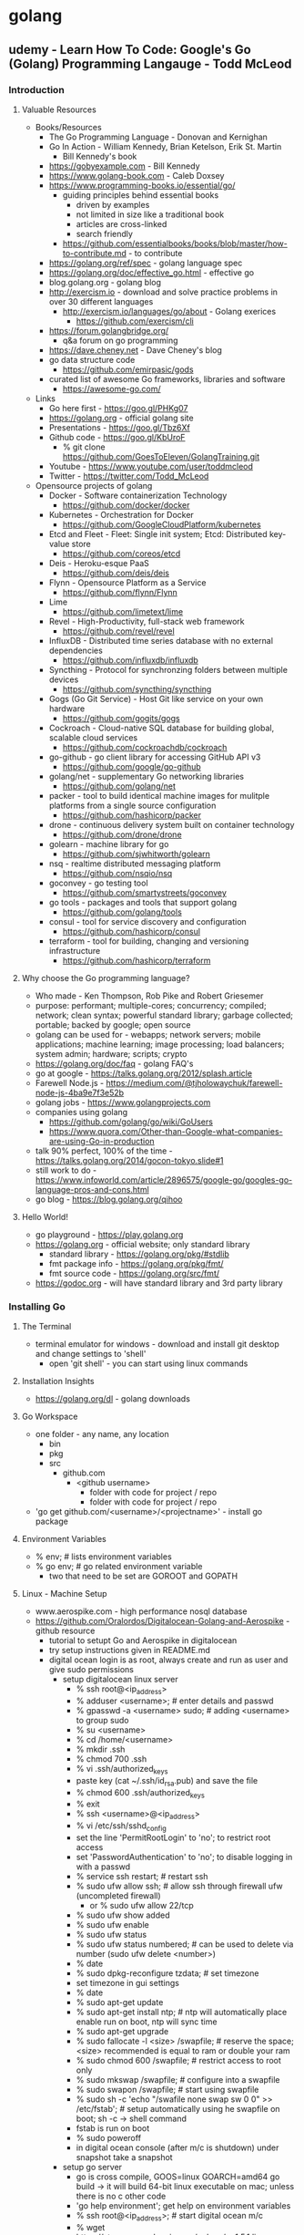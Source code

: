 * golang
** udemy - Learn How To Code: Google's Go (Golang) Programming Langauge - Todd McLeod
*** Introduction
**** Valuable Resources
  + Books/Resources
    + The Go Programming Language - Donovan and Kernighan
    + Go In Action - William Kennedy, Brian Ketelson, Erik St. Martin
      + Bill Kennedy's book
    + https://gobyexample.com - Bill Kennedy
    + https://www.golang-book.com - Caleb Doxsey
    + https://www.programming-books.io/essential/go/
      + guiding principles behind essential books
        + driven by examples
        + not limited in size like a traditional book
        + articles are cross-linked
        + search friendly
      + https://github.com/essentialbooks/books/blob/master/how-to-contribute.md - to contribute
    + https://golang.org/ref/spec - golang language spec
    + https://golang.org/doc/effective_go.html - effective go
    + blog.golang.org - golang blog
    + http://exercism.io - download and solve practice problems in over 30 different languages
      + http://exercism.io/languages/go/about - Golang exerices
        + https://github.com/exercism/cli
    + https://forum.golangbridge.org/
      + q&a forum on go programming
    + https://dave.cheney.net - Dave Cheney's blog
    + go data structure code
      + https://github.com/emirpasic/gods
    + curated list of awesome Go frameworks, libraries and software
      + https://awesome-go.com/
  + Links
    + Go here first - https://goo.gl/PHKg07
    + https://golang.org - official golang site
    + Presentations - https://goo.gl/Tbz6Xf
    + Github code - https://goo.gl/KbUroF
      + % git clone https://github.com/GoesToEleven/GolangTraining.git
    + Youtube - https://www.youtube.com/user/toddmcleod
    + Twitter - https://twitter.com/Todd_McLeod
  + Opensource projects of golang
    + Docker - Software containerization Technology
      + https://github.com/docker/docker
    + Kubernetes - Orchestration for Docker
      + https://github.com/GoogleCloudPlatform/kubernetes
    + Etcd and Fleet - Fleet: Single init system; Etcd: Distributed key-value store
      + https://github.com/coreos/etcd
    + Deis - Heroku-esque PaaS
      + https://github.com/deis/deis
    + Flynn - Opensource Platform as a Service
      + https://github.com/flynn/Flynn
    + Lime 
      + https://github.com/limetext/lime
    + Revel - High-Productivity, full-stack web framework
      + https://github.com/revel/revel
    + InfluxDB - Distributed time series database with no external dependencies
      + https://github.com/influxdb/influxdb
    + Syncthing - Protocol for synchronzing folders between multiple devices
      + https://github.com/syncthing/syncthing
    + Gogs (Go Git Service) - Host Git like service on your own hardware
      + https://github.com/gogits/gogs
    + Cockroach - Cloud-native SQL database for building global, scalable cloud services
      + https://github.com/cockroachdb/cockroach
    + go-github - go client library for accessing GitHub API v3
      + https://github.com/google/go-github
    + golang/net - supplementary Go networking libraries
      + https://github.com/golang/net
    + packer - tool to build identical machine images for mulitple platforms from a single source configuration
      + https://github.com/hashicorp/packer
    + drone - continuous delivery system built on container technology
      + https://github.com/drone/drone
    + golearn - machine library for go
      + https://github.com/sjwhitworth/golearn
    + nsq - realtime distributed messaging platform
      + https://github.com/nsqio/nsq
    + goconvey - go testing tool
      + https://github.com/smartystreets/goconvey
    + go tools - packages and tools that support golang
      + https://github.com/golang/tools
    + consul - tool for service discovery and configuration
      + https://github.com/hashicorp/consul
    + terraform - tool for building, changing and versioning infrastructure
      + https://github.com/hashicorp/terraform
**** Why choose the Go programming language?
  + Who made - Ken Thompson, Rob Pike and Robert Griesemer
  + purpose: performant; multiple-cores; concurrency; compiled; network; clean syntax; powerful standard library; garbage collected; portable; backed by google; open source
  + golang can be used for - webapps; network servers; mobile applications; machine learning; image processing; load balancers; system admin; hardware; scripts; crypto
  + https://golang.org/doc/faq - golang FAQ's
  + go at google - https://talks.golang.org/2012/splash.article
  + Farewell Node.js - https://medium.com/@tjholowaychuk/farewell-node-js-4ba9e7f3e52b
  + golang jobs - https://www.golangprojects.com
  + companies using golang 
    + https://github.com/golang/go/wiki/GoUsers
    + https://www.quora.com/Other-than-Google-what-companies-are-using-Go-in-production
  + talk 90% perfect, 100% of the time - https://talks.golang.org/2014/gocon-tokyo.slide#1
  + still work to do - https://www.infoworld.com/article/2896575/google-go/googles-go-language-pros-and-cons.html
  + go blog - https://blog.golang.org/qihoo
**** Hello World!
  + go playground - https://play.golang.org
  + https://golang.org - official website; only standard library
    + standard library - https://golang.org/pkg/#stdlib
    + fmt package info - https://golang.org/pkg/fmt/
    + fmt source code - https://golang.org/src/fmt/
  + https://godoc.org - will have standard library and 3rd party library
*** Installing Go
**** The Terminal
  + terminal emulator for windows - download and install git desktop and change settings to 'shell'
    + open 'git shell' - you can start using linux commands
**** Installation Insights
  + https://golang.org/dl - golang downloads
**** Go Workspace
  + one folder - any name, any location
    + bin
    + pkg
    + src
      + github.com
        + <github username>
          + folder with code for project / repo
          + folder with code for project / repo
  + 'go get github.com/<username>/<projectname>' - install go package
**** Environment Variables
  + % env; # lists environment variables
  + % go env; # go related environment variable
    + two that need to be set are GOROOT and GOPATH
**** Linux - Machine Setup
  + www.aerospike.com - high performance nosql database
  + https://github.com/Oralordos/Digitalocean-Golang-and-Aerospike - github resource
    + tutorial to setupt Go and Aerospike in digitalocean
    + try setup instructions given in README.md
    + digital ocean login is as root, always create and run as user and give sudo permissions 
      + setup digitalocean linux server
        + % ssh root@<ip_address>
        + % adduser <username>; # enter details and passwd
        + % gpasswd -a <username> sudo; # adding <username> to group sudo
        + % su <username>
        + % cd /home/<username>
        + % mkdir .ssh
        + % chmod 700 .ssh
        + % vi .ssh/authorized_keys
        + paste key (cat ~/.ssh/id_rsa.pub) and save the file
        + % chmod 600 .ssh/authorized_keys
        + % exit
        + % ssh <username>@<ip_address>
        + % vi /etc/ssh/sshd_config
        + set the line 'PermitRootLogin' to 'no'; to restrict root access
        + set 'PasswordAuthentication' to 'no'; to disable logging in with a passwd
        + % service ssh restart; # restart ssh
        + % sudo ufw allow ssh; # allow ssh through firewall ufw (uncompleted firewall)
          + or % sudo ufw allow 22/tcp
        + % sudo ufw show added
        + % sudo ufw enable
        + % sudo ufw status
        + % sudo ufw status numbered; # can be used to delete via number (sudo ufw delete <number>)
        + % date
        + % sudo dpkg-reconfigure tzdata; # set timezone
        + set timezone in gui settings
        + % date
        + % sudo apt-get update
        + % sudo apt-get install ntp; # ntp will automatically place enable run on boot, ntp will sync time
        + % sudo apt-get upgrade
        + % sudo fallocate -l <size> /swapfile; # reserve the space; <size> recommended is equal to ram or double your ram
        + % sudo chmod 600 /swapfile; # restrict access to root only
        + % sudo mkswap /swapfile; # configure into a swapfile
        + % sudo swapon /swapfile; # start using swapfile
        + % sudo sh -c 'echo "/swafile none swap sw 0 0" >> /etc/fstab'; # setup automatically using he swapfile on boot; sh -c -> shell command
        + fstab is run on boot
        + % sudo poweroff
        + in digital ocean console (after m/c is shutdown) under snapshot take a snapshot
      + setup go server
        + go is cross compile, GOOS=linux GOARCH=amd64 go build -> it will build 64-bit linux executable on mac; unless there is no c other code
        + 'go help environment'; get help on environment variables
        + % ssh root@<ip_address>; # start digital ocean m/c 
        + % wget https://storage.googleapis.com/golang/go1.5.1.linux-amd64.tar.gz; # download go
        + % tar -xzf <filename>; # extract go from the archive file
        + % sudo mv go /usr/local/go; # move go to default install location
        + % sudo chown root:root /usr/local/go; change owner to root and alter permissions
        + % sudo chmod 755 /usr/local/go
        + % mkdir gocode{,/bin,/pkg,/src}; # create workspace folder
        + Add 'export PATH=$PATH:/usr/local/go/bin' to /etc/profile
        + Add 'export GOPATH=$HOME/gocode' to ~/.profile
        + Add 'export PATH=$PATH:$HOME/gocode/bin' to ~/.profile
        + % rm <filename>; # remove archive file
        + % sudo apt-get install git; # install git
        + reconnect filewall to allow http connections
        + % exit
        + % ssh <username><@ip_address>
        + % go version; # check go version
        + % go env; # check go env variables
        + % sudo ufw allow http; # or 'sudo ufw allow 80/tcp'
        + % sudo ufw status; # check status
        + % sudo ufw allow https; # or 'sudo ufw allow 443/tcp'
        + % sudo apt-get install haproxy; # setup haproxy, haproxy is a load balancer
        + edit '/etc/haproxy/haproxy.cfg'; configure haproxy
        + Add 'retries 3' to the default section
        + Add 'option redispatch' to the default section
        + Add following block to the end of the file
          '''
          listen serv 0.0.0.0:80
            mode http
            option http-server-close
            timeout http-keep-alive 3000
            server serv 127.0.0.1:9000 check
          '''
        + for more info on haproxy setting - https://www.digitalocean.com/community/tutorials/how-to-use-haproxy-to-set-up-http-load-balancing-on-an-ubuntu-vps
        + % sudo service haproxy reload; # reload haproxy
        + % git clone https://github.com/Oralordos/Digitalocean-Golang-and-Aerospike.git; # get go code
        + % cd Digitalocean-Golang-and-Aerospike
        + % cd 01_helloWorld
        + % go run testServer.go
        + in browser <ip>; # you can see 'Hello World!'
        + save the snapshot and shutdown the server in digital ocean
*** Your Development Environment
**** section overview
  + some go commands - go, go env, go version, go get, go run, go build, go install
  + editors - webstorm, atom.io
**** go editors
  + https://www.jetbrains.com/webstorm - webstorm link
    + it's not free
  + https://atom.io - atom link, made by github
    + https://atom.io/packages/go-plus - go packages
**** creating your first project
  + % go fmt <file>; # formats go code
  + https://medium.com/@arshamshirvani/super-charge-your-sublime-text-for-golang-development-3239d9c376bb - sublime go ide settings
**** the go command & documentation
  + % go help [command]; # go command help
  + % go help [topic]; # go topic help
  + % https://golang.org/doc/; # golang documentation
  + % go build main.go; # build executables in current folder
  + % go clean; # remove binary
  + % go install; # build and puts in the <workspace>/bin
**** understanding github
  + github - code storage; code sharing; code collaboration; code versions; code searching; programmer assessing
  + youtube -> How Linux is Built - go through video
*** Computer Fundamentals
**** how computers work - part I
  + youtube tood mcleod channel playlist
**** github update command
  + % cd $GOPATH
  + % go get -u github.com/goestoeleven/golangtraining
  + % go help get; # go get help
**** text encoding
  + ASCII - American Standard Code for Information Interchange
  + UTF-8 - based on unicode, stores 1~8 bytes, popular coding schemes
    + first letters are ASCII
    + youtube video - "Characters, Symbols and the Unicode Miracle - Computerphile"
**** coding scheme programs
  + decimal
    + % cd work/01_getting-started/02_numeral-systems/01_decimal
    + % go fmt
    + % go run main.go
  + binary
    + % cd work/01_getting-started/02_numeral-systems/02_binary
    + % go fmt
    + % go run main.go
  + for print formats: https://godoc.org/fmt
  + hexadecimal
    + % cd work/01_getting-started/02_numeral-systems/03_hexadecimal
    + % go fmt
    + % go run main.go
  + loop
    + % cd work/01_getting-started/02_numeral-systems/04_loop
    + % go fmt
    + % go run main.go
  + https://golang.org/ref/spec - go language spec
  + https://golang.org/doc/effective_go.html - effective go
**** format printing
  + UTF-8
    + % cd work/01_getting-started/03_UTF-8
    + % go fmt
    + % go run main.go
**** section review 
  + % git status
  + % git add --all
  + % git status
  + % git commit -m "adds changes to 01 getting started folder"
  + % git push
*** Language Fundamentals
**** section overview
  + https://www.ardanlabs.com/ultimate-go - good go training
    + by william kennedy (author of go in action)
  + https://github.com/ardanlabs/gotraining
  + goinggo.net - william kennedy blog
**** packages
  + one folder, many files
    + package declaration in every file
    + package scope
      + something in one file is accessible to another file
    + imports have file scope
  + exported/unexported
    + we don't say (generally speaking): public/private
    + capitalization
      + capitalize: exported, visible outside the package
      + lowercase: unexported, not visible outside the package
    + % cd work/02_package/main
    + % go run main.go
**** go commands
  + % cd main/02_package/main
  + % go run main.go
  + % go build; # puts executable in the main package
  + % go clean; # removes executable
  + % go install; # puts executable in $GOPATH/bin
**** variables
  + shorthand variables, can only be used inside func
    + % cd work/03_variables/01_shorthand/01
    + % go fmt
    + % go run main.go
  + var - zero value
    + % cd work/03_variables/02_var_zero-value
    + % go fmt
    + % go run main.go  
  + type format verb: %T
    + % cd work/03_variables/01_shorthand/02
    + % go fmt
    + % go run main.go
  + declare, assign, initialize
  + look at all examples in 03_less-emphasis folder - these are less recommended ways to declare, assign and initialize variables
**** scope
  + levels of scope: universe, package, file, block (curly braces)
  + {} - braces; [] - brackets; () - parentheses
  + package level scope: for variables, not for imports
  + file level scope: imports
  + keep your scope tight, don't want to expose outside where you don't want to use
  + https://golang.org/ref/spec#Declarations_and_scope - scope info to golang spec
  + https://www.golang-book.com/books/web/01-02#scope - scope info in golang book
  + % cd work/04_scope/01_package-scope/01; % go fmt; % go run main.go
  + % cd work/04_scope/01_package-scope/02_visibility/main; % go fmt; % go run main.go
  + % cd work/04_scope/02_block-scope/01-this-does-not-compile; % go fmt; % go run main.go
  + % cd work/04_scope/03_order-matters; % go fmt; % go run main.go
  + % cd work/04_scope/04_variable-shadowing; % go fmt; % go run main.go
**** closure
  + % cd work/04_scope/02_block-scope/02_clousre/01; % go fmt; % go run main.go
  + % cd work/04_scope/02_block-scope/02_clousre/02; % go fmt; % go run main.go
  + % cd work/04_scope/02_block-scope/02_clousre/03; % go fmt; % go run main.go
  + % cd work/04_scope/02_block-scope/02_clousre/04; % go fmt; % go run main.go
**** langage spec
  + https://golang.org/ref/spec#Declarations_and_scope
  + https://golang-book.com/books/web/01-02#scope
**** blank identifier
  + allows you to tell the compiler you aren't using something
  + % cd work/05_blank-identifier/02_http-get_example/02_no-error-checking; % go fmt; % go run main.go
**** constants
  + % cd work/06_cosntants/01_constant; % go fmt; % go run main.go
  + % cd work/06_constants/02_multiple-initialization; % go fmt; % go run main.go
  + https://godoc.org/math - Unlike other languages, const don't have to be all caps in Go
  + % cd work/06_constants/03_iota; % go fmt; % go run
  + % cd work/06_constants/04_iota; % go fmt; % go run
  + % cd work/06_constants/05_iota; % go fmt; % go run
  + % cd work/06_constants/06_iota; % go fmt; % go run
  + https://blog.golang.org/constants - blog on constants (written by Rob Pike) 
**** memory addresses
  + https://www.youtube.com/user/toddmcleod -> playlist -> week 03 - computer concepts -> In class lecture - CIT - 15 Week 03
    + talks about memory addresses
  + % cd work/07_memory-address/01_showing-address; % go fmt; % go run main.go
  + % cd work/07_memory-address/02_using-address; % go fmt; % go run main.go
**** pointers
  + % cd work/08_pointers/01_referencing; % go fmt; % go run main.go
  + % cd work/08_pointers/02_dereferencing; % go fmt; % go run main.go
  + % cd work/08_pointers/03_using-pointers; % go fmt; % go run main.go
  + % cd work/08_pointers/04_using-pointers/01_no-pointer/01; % go fmt; % go run main.go
  + % cd work/08_pointers/04_using-pointers/01_no-pointer/02_see-the-addresses; % go fmt; % go run main.go
  + % cd work/08_pointers/04_using-pointers/02_pointer/01; % go fmt; % go run main.go
  + % cd work/08_pointers/04_using-pointers/02_pointer/02_see-the-addresses; % go fmt; % go run main.go
**** remainder
  + % cd work/09_remainder; % go fmt; % go run main.go
**** section review
  + malcom gladwell's "Outliers: The Story of Success" book
    + time on task with right coaches/teachers    
*** Control Flow
**** section overview
  + computer read programs
    + in sequence
    + loop/iterative: for, bool, do-while, continue, nested
    + conditionals: switch/case, if
**** for loop
  + https://golang.org/ref/spec#For_statements - language spec
  + https://golang.org/doc/effective_go.html#for - effective go (easy to understand)
  + Generally, I'm a doer. I do it and then read the theory
  + % cd work/10_for-loop/01_init-condition-post; % go fmt; % go run main.go
**** nested loops
  + % cd work/10_for-loop/02_nested; % go fmt; % go run main.go
**** conditions, break & continue
  + % cd work/10_for-loop/03_for-condition-while-ish; % go fmt; % go run main.go
  + % cd work/10_for-loop/04_for_no-condition; % go fmt; % go run main.go
  + % cd work/10_for-loop/05_for_break; % go fmt; % go run main.go
  + % cd work/10_for-loop/06_for_continue; % go fmt; % go run main.go
**** documentation & terminology
  + UTF - world most popular coding scheme; UTF-8 is a 4 byte coding scheme  
  + rune is character, an integer value identifying a unicode code of point
    + also an alias for int32 (like byte alias of int8)
**** rune
  + % cd work/10_for-loop/07_rune-loop_UTF8/01; % go fmt; % go run main.go
  + % cd work/10_for-loop/07_rune-loop_UTF8/02; % go fmt; % go run main.go
**** string type
  + 'i' represents code point (in single quotes)
  + 'text' - raw string (un-interpreted) type; "text" - interpreted string type
  + single quotes for runes and double-quotes and backslash for strings
  + string is a collection of runes
  + % cd work/99_svcc/01_string-to-html; % go fmt; % go run main.go
**** switch statements
  + % cd work/11_switch-statements/01_switch; % go fmt; % go run main.go
  + % cd work/11_switch-statements/02_fallthrough; % go fmt; % go run main.go
  + % cd work/11_switch-statements/03_multiple-evals; % go fmt; % go run main.go
  + % cd work/11_switch-statements/04_no-expression; % go fmt; % go run main.go
  + % cd work/11_switch-statements/05_on-type; % go fmt; % go run main.go
**** if statements
  + % cd work/12_if_else-if_else/01_eval-true; % go fmt; % go run main.go
  + % cd work/12_if_else-if_else/02_not-exclamation; % go fmt; % go run main.go
  + % cd work/12_if_else-if_else/03_init-statement; % go fmt; % go run main.go
  + % cd work/12_if_else-if_else/04_init-statement-error-invalid-code; % go fmt; % go run main.go
  + % cd work/12_if_else-if_else/05_if-else; % go fmt; % go run main.go
  + % cd work/12_if_else-if_else/06_if-elseif-else; % go fmt; % go run main.go
  + % cd work/12_if_else-if_else/07_if-elseif-elseif-else; % go fmt; % go run main.go
  + % cd work/12_if_else-if_else/08_divisibleByThree; % go fmt; % go run main.go
**** exercise solutions
  + % go fmt ./... ; # formats go file under each directory
  + % cd work/13_exercise-solutions/01_hello-world; % go fmt; % go run main.go
  + % cd work/13_exercise-solutions/02_hello-NAME; % go fmt; % go run main.go
  + % cd work/13_exercise-solutions/03_hello-user-inpute; % go fmt; % go run main.go
  + % cd work/13_exercise-solutions/04_hello-user-enters-numbers; % go fmt; % go run main.go
  + % cd work/13_exercise-solutions/05_even-numbers; % go fmt; % go run main.go
  + % cd work/13_exercise-solutions/06_fizzBuzz; % go fmt; % go run main.go
  + % cd work/13_exercise-solutions/07_threeFive; % go fmt; % go run main.go
**** section review
  + if learning something new. Small consistent effort paysoff more than large inconsistent effort
*** Functions
**** Intro To Functions
  + % cd work/14_functions/01_main; % go fmt main.go; % go run main.go
  + % cd work/14_functions/02_param-arg; % go fmt main.go; % go run main.go
  + % cd work/14_functions/03_two-params/01; % go fmt main.go; % go run main.go
  + % cd work/14_functions/03_two-params/02; % go fmt main.go; % go run main.go
**** Func Returns
  + % cd work/14_functions/04_return; % go fmt main.go; % go run main.go
  + % cd work/14_functions/05_return-naming; % go fmt main.go; % go run main.go
  + % cd work/14_functions/06_return-multiple; % go fmt main.go; % go run main.go
**** Variadic Functions
  + % cd work/14_functions/07_variadic-params; % go fmt main.go; % go run main.go
**** Variadic Arguments
  + % cd work/14_functions/08_variadic-args; % go fmt main.go; % go run main.go
  + % cd work/14_functions/09_slice-param-args; % go fmt main.go; % go run main.go
**** Func Expressions
  + % cd work/14_functions/10_func-expression/01_before-func-expression; % go fmt main.go; % go run main.go
  + % cd work/14_functions/10_func-expression/02_func-expression; % go fmt main.go; % go run main.go
  + % cd work/14_functions/10_func-expression/03_func-expression_shows-type; % go fmt main.go; % go run main.go
  + % cd work/14_functions/10_func-expression/04_another-way_func-expression; % go fmt main.go; % go run main.go
  + % cd work/14_functions/10_func-expression/05_another-way_func-expression_shows-type; % go fmt main.go; % go run main.go
**** Closure
  + % cd work/14_functions/11_closure/01; % go fmt main.go; % go run main.go
  + % cd work/14_functions/11_closure/02; % go fmt main.go; % go run main.go
  + % cd work/14_functions/11_closure/03; % go fmt main.go; % go run main.go
  + % cd work/14_functions/11_closure/04; % go fmt main.go; % go run main.go
**** Callbacks
  + % cd work/14_functions/12_callback/01_print-nums; % go fmt main.go; % go run main.go
**** Callback Example
  + % cd work/14_functions/12_callback/02_filter-nums; % go fmt main.go; % go run main.go
**** Recursion
  + % cd work/14_functions/13_recursion; % go fmt main.go; % go run main.go
**** Defer
  + % cd work/14_functions/14_defer/01_no-defer; % go fmt main.go; % go run main.go
  + % cd work/14_functions/14_defer/02_defer; % go fmt main.go; % go run main.go
**** Pass By Value
  + % cd work/14_functions/15_passing-by-value/01_int; % go fmt main.go; % go run main.go
  + % cd work/14_functions/15_passing-by-value/02_int-pointer; % go fmt main.go; % go run main.go
  + % cd work/14_functions/15_passing-by-value/03_string; % go fmt main.go; % go run main.go
  + % cd work/14_functions/15_passing-by-value/04_string-pointer; % go fmt main.go; % go run main.go
**** Reference Types
  + % cd work/14_functions/15_passing-by-value/05_REFERENCE-TYPE; % go fmt main.go; % go run main.go
  + % cd work/14_functions/15_passing-by-value/06_REFERENCE-TYPE; % go fmt main.go; % go run main.go
  + % cd work/14_functions/15_passing-by-value/07_struct-pointer; % go fmt main.go; % go run main.go
**** Anonymouse Self-Executing Functions
  + % cd work/14_functions/15_passing-by-value/05_REFERENCE-TYPE; % go fmt main.go; % go run main.go
**** Bool Expressions
  + Dr Axel Rauschmayer - free online books of JavaScript
    + search for "Expressions versus statements in JavaScript"
  + % cd work/15_bool-expressions/01_true-false; % go fmt main.go; % go run main.go
  + % cd work/15_bool-expressions/02_not; % go fmt main.go; % go run main.go
  + % cd work/15_bool-expressions/03_or; % go fmt main.go; % go run main.go
  + % cd work/15_bool-expressions/04_and; % go fmt main.go; % go run main.go
**** Exercises - Part I
  + project euler - https://projecteuler.net/
    + series of challenging mathematical/computer programming problems
  + % cd work/16_exercise-solutions/01_half/01; % go fmt main.go; % go run main.go
  + % cd work/16_exercise-solutions/01_half/02; % go fmt main.go; % go run main.go
**** Exercises - Part II
  + % cd work/16_exercise-solutions/02_func-expression; % go fmt main.go; % go run main.go
  + % cd work/16_exercise-solutions/03_variadic-greatest; % go fmt main.go; % go run main.go
**** Exercises - Part III
  + % cd work/16_exercise-solutions/04_bool-expression; % go fmt main.go; % go run main.go
  + % cd work/16_exercise-solutions/05_params-and-args; % go fmt main.go; % go run main.go
*** Data Structures - Array
**** Data Structures Overview
  + https://golang.org/ref/spec#Array_types
**** Array
  + % cd work/17_array/01; % go fmt main.go; % go run main.go
  + % cd work/17_array/02; % go fmt main.go; % go run main.go
**** Array Examples
  + % cd work/17_array/03; % go fmt main.go; % go run main.go
  + % cd work/17_array/04; % go fmt main.go; % go run main.go
  + % cd work/17_array/05; % go fmt main.go; % go run main.go
*** Data Structures - Slice
**** Slices
  + https://golang.org/ref/spec#Slice_types
  + https://gobyexample.com -> Slices
  + slice vs slicing vs index access
    + mySlice := []int{1, 2, 3, 4, 5}; 
    + mySlice -> slice
    + mySlice[2:4] -> slicing a slice
    + mySlice[2] -> index access
  + https://golang.org/ref/spec -> Slice types
  + % cd work/18_slice/01-int-slice; % go fmt main.go; % go run main.go
  + % cd work/18_slice/02-int-slice; % go fmt main.go; % go run main.go
**** Slice Examples
  + % cd work/18_slice/03_int-slice; % go fmt main.go; % go run main.go
  + % cd work/18_slice/04_string-slice; % go fmt main.go; % go run main.go
  + % cd work/18_slice/05_slicing-a-slice/01; % go fmt main.go; % go run main.go
  + % cd work/18_slice/05_slicing-a-slice/02; % go fmt main.go; % go run main.go
  + % cd work/18_slice/06_make; % go fmt main.go; % go run main.go
  + % cd work/18_slice/07_append-invalid; % go fmt main.go; % go run main.go
  + % cd work/18_slice/08_append; % go fmt main.go; % go run main.go
  + % cd work/18_slice/09_append-beyond-capacity; % go fmt main.go; % go run main.go
  + % cd work/18_slice/10_append_slice-to-slice/01_slice-of-ints; % go fmt main.go; % go run main.go
  + % cd work/18_slice/10_append-slice-to-slice/01_slice-of-ints; % go fmt main.go; % go run main.go
  + % cd work/18_slice/11_delete; % go fmt main.go; % go run main.go
**** More Slice Examples
  + % cd work/18_slice/12_multi-dimensional/05_slice-of-slice-of-string; % go fmt main.go; % go run main.go
  + % cd work/18_slice/12_multi-dimensional/06_slice-of-slice-of-int; % go fmt main.go; % go run main.go
**** Creating A Slice
  + 'godoc.org/fmt -> files' for source documentation
  + 'https://golang.org/pkg/fmt' - documentation
  + 'https://golang.org/src/fmt' - source code
  + % cd work/18_slice/12_multi-dimensional/01_shorthand-slice; % go fmt main.go; % go run main.go
  + % cd work/18_slice/12_multi-dimensional/02_var-slice; % go fmt main.go; % go run main.go
  + % cd work/18_slice/12_multi-dimensional/03_make-slice; % go fmt main.go; % go run main.go
  + % cd work/18_slice/12_multi-dimensional/04_comparing_shorthand_var_make/01_shorthand-slice; % go fmt main.go; % go run main.go
  + % cd work/18_slice/12_multi-dimensional/04_comparing_shorthand_var_make/02_var-slice; % go fmt main.go; % go run main.go
  + % cd work/18_slice/12_multi-dimensional/04_comparing_shorthand_var_make/03_make-slice; % go fmt main.go; % go run main.go
**** Incrementing A Slice Item
  + % cd work/18_slice/13_int-slice-plus-plus; % go fmt main.go; % go run main.go
  **** Section Review
*** Data Structures - Map
**** Maps Introduction
  + https://golang.org/ref/spec#Map_types
**** Map Examples - Part I
**** Map Examples - Part II
**** Map Examples - Part III
**** Map Documentation
**** Map Range Loop
**** GitHub Pull
**** Hash Tables
**** Hashing Words
**** Hashing Words II
**** Build A Hash Table
**** Finished Hash Algorithm
*** Data Structures - Struct
**** Structs Introduction
  + https://golang.org/ref/spec#Struct_types
**** OOP in Go
**** User-Defined Types
**** Composition
**** JSON Marshal
**** JSON Unmarshal
**** JSON Encode
**** JSON Decode
*** Interfaces
*** Concurrency
*** Channels
*** Applied Concurrency
*** Concurrency Challenges
*** Concurrency Resources
*** Error Handling
**** An introduction to error handling in Go
  + https://golang.org/doc/faq - golang faqs
    + go through "why does Go not have exceptions?"
  + https://en.wikipedia.org/wiki/Exception_handling#Criticism
  + https://en.wikipedia.org/wiki/Communicating_sequential_processes (CSP)
**** Improving your code with Golint
**** Handling Errors & Logging Errors to a File
**** Four Common Ways to Handle Errors
**** Custom Errors - Creating Values of Type error
**** Idiomatic Error Handling
**** Providing Context with Errors
**** Providing Even More Context with Errors
**** Error Handling Review & Resources
*** Farewell
**** Nice Articles
  + http://devs.cloudimmunity.com/gotchas-and-common-mistakes-in-go-golang/  
**** Next Steps
  + https://goo.gl/k5VKHd - great free training
  + https://www.youtube.com/user/toddmcleod/playlists
    + "Build Web Apps with Go Language" - Caleb Doxsey 
    + "Learn HTML-CSS"

** udemy - Web Development w/ Google's Go (golang) Programming Langauge - Todd McLeod
*** Getting started
**** Why choose Go (golang) for web development?
  + Server-side: #1 Go; #2 Node.js; #3 Python; #4 Ruby; #5 PHP
  + Go takes advantage of multiple cores
  + Fast build, Fast execution and Ease of programming
  + Easy concurrency based upon Tony Hoare's CSP
  + Compiled, static type, GC
  + Developed at Google by Rob Pike, Ken Thompson, Robert Griesemer
**** Course prerequisites
  + CLI; github; HTML/CSS; Go Programming
  + Courses (by Todd McLeod)
    + HTML/CSS - How to Create A Website: An HTML Tutorial and CSS Tutorial (udemy)
    + Learn How To Code: Google's Go (golang) Programming Language (udemy)
**** Course resources
  + resources
    + https://docs.google.com/document/d/1jfU8-3qxrWWP9KVxrNPA77KDzRStE6bakqKUzFDJArQ/edit - resources doc
    + forums
      + https://forum.golangbridge.org
      + subscribe to Go on http://stackoverflow.com/
    + github code
      + Go langauge fundamentals
        + https://github.com/GoesToEleven/GolangTraining
      + Go web programming
        + https://github.com/GoesToEleven/golang-web-dev
    + course outline
      + https://docs.google.com/document/d/1QKWp1VYd26uiQZWIR05pahSa0HnbD1qqj9dtIQiVVjU/edit
    + follow me
      + https://twitter.com/Todd_McLeod - twitter
      + https://goo.gl/kWyztP - google+
      + https://www.youtube.com/user/toddmcleod - youtube
    + books
      + go web programming - sau sheong chang
      + introducing go - caleb doxsey
      + an introduction to programming in go - caleb doxsey
        + www.golang-book.com
      + the way to go - ivo balbaert
      + go in action (Intermediate) - william kennedy
      + the go programming language (Advanced) - brian w. kernighan
    + free trainings
      + my lectures
        + youtube playlist
          + https://www.youtube.com/playlist?list=PLSak_q1UXfPpXj-q1BeucvBAlNdotQWVD
        + code base
          + https://github.com/GoesToEleven/golang-web-dev
      +  caleb doxsey's lectures
        + youtube playlist
          + https://www.youtube.com/playlist?list=PLSak_q1UXfPrI6D67NF8ajfeJ6f7MH83S
        + code base
          + https://github.com/golang-book/bootcamp-examples
      + ardan training 
        + Bill kennedy's Ardan lab "ultimate Go" training
          + https://www.ardanlabs.com/ultimate-go
**** Language review
  + README.md
    + https://github.com/GoesToEleven/golang-web-dev/tree/master/001_prereq
  + variables
    + short variables declaration operator
    + using the var keyword to declare a variable
    + scope
  + data structures
    + slice
    + map
    + struct
      + composite literal
  + functions
    + func (receiver) identifier (parameters) (returns) {<code>}
    + methods
  + composition
    + embedded types
    + interfaces
    + polymorphism
    + good article on composite
      + https://www.ardanlabs.com/blog/2015/09/composition-with-go.html
  + % cd work/001_prereq/01; % go fmt; % go run fmt
  + Hands-on exercises
    + https://docs.google.com/document/d/12sT08F4UCQaXdankN9B8pV9GubL04306Ddt-0lQ3nsU/edit
    + https://docs.google.com/document/d/1AqD-5yfAw8P1aUwH6-07UTHc0FSSAnW9b44sXJEVoag/edit
    + use https://play.golang.org/
**** How to succeed
  + focus and commitment - one important characteristic for success (Warren Buffet, Bill Gates)
  + Priorities, Commitment and Focus
    + What is important to you in your life ? Priortize
    + Can you give time everyday to that which is important ? Commitment
    + Give time to the important everyday. Focus
  + drop by drop bucket fills. small continuous efforts pays off 
  + 7 principles of highly effective people - stephen covey
*** Templates
**** Understanding templates
  + README.md
    + https://github.com/GoesToEleven/golang-web-dev/tree/master/002_template
  + A template allows us to create one document and then merge data with it
  + Web templates allow us to server personalized results to users
  + We are learning about templates so that we can create one document, a web
  page and then merge customized data to that page
  + packages: "text/template"; "html/template"
    + https://godoc.org/text/template
    + https://godoc.org/html/template
**** Templating with concatenation
  + README.md
    + https://github.com/GoesToEleven/golang-web-dev/tree/master/003_string-to-html
  + % cd work/003_string-to-html/01_stdout; % go fmt; % go run main.go > index.html
    + open index.html in browser
  + % cd work/003_string-to-html/02_file; % go fmt; % go run main.go
    + open index.html in browser
  + % cd work/003_string-to-html/03_os-Args; % go fmt; % go run main.go Todd
    + open index.html in browser
**** Understanding package text/template: parsing & executing templates
  + README.md
    + https://github.com/GoesToEleven/golang-web-dev/tree/master/004_parse_execute
  + % cd work/004_parse_excute/01_stdout; % go fmt; % go rum main.go > index.html
  + % cd work/004_parse_excute/02_file; % go fmt; % go rum main.go
  + % cd work/004_parse_excute/03_ParseFiles; % go fmt; % go rum main.go
  + % cd work/004_parse_excute/04_ParseGlob; % go fmt; % go rum main.go
  + % cd work/004_parse_excute/05_performant-parsing_func-init; % go fmt; % go rum main.go
**** Passing data into templates
  + README.md
    + https://github.com/GoesToEleven/golang-web-dev/tree/master/005_data
  + % cd work/005_data/01; % go fmt; % go run main.go
**** Variables in templates
  + README.md
    + https://github.com/GoesToEleven/golang-web-dev/tree/master/006_variable
  + % cd work/006_variable/01; % go fmt; % go run main.go
**** Passing composite data structures into templates
  + README.md
    + https://github.com/GoesToEleven/golang-web-dev/tree/master/007_data-structures
  + 'go fmt ./...' - format all code inside directories
  + % cd work/007_data-structures/01_slice/01; % go fmt; % go run main.go
  + % cd work/007_data-structures/01_slice/02_variable; % go fmt; % go run main.go
  + % cd work/007_data-structures/02_map/01; % go fmt; % go run main.go
  + % cd work/007_data-structures/02_map/02_variable; % go fmt; % go run main.go
  + % cd work/007_data-structures/03_struct/01; % go fmt; % go run main.go
  + % cd work/007_data-structures/03_struct/02_variable; % go fmt; % go run main.go
  + % cd work/007_data-structures/04_slice-struct; % go fmt; % go run main.go
  + % cd work/007_data-structures/05_struct-slice-struct/01; % go fmt; % go run main.go
  + % cd work/007_data-structures/05_struct-slice-struct/02_refactored; % go fmt; % go run main.go 
**** Functions in templates
  + README.md
    + https://github.com/GoesToEleven/golang-web-dev/tree/master/008_func\
  + % cd work/008_func/01; % go fmt; % go run main.go
**** Pipelines in templates
  + % cd work/008_func/02_date-formatting; % go fmt; % go run main.go
    + README.md
      + https://github.com/GoesToEleven/golang-web-dev/tree/master/008_func/02_date-formatting
    + godoc.org/time
  + % cd work/008_func/03_pipeline; % go fmt; % go run main.go
  + % cd work/008_func/04_pipeline; % go fmt; % go run main.go
**** Predefined global functions in templates
  + README.md
    + https://github.com/GoesToEleven/golang-web-dev/tree/master/009_predefined-global-functions
  + https://godoc.org/text/template#hdr-Functions
  + % cd work/009_predefined-global-functions/01_index/01; % go fmt; % go run main.go
  + % cd work/009_predefined-global-functions/01_index/02; % go fmt; % go run
  + % cd work/009_predefined-global-functions/02_and; % go fmt; % go run
  + % cd work/009_predefined-global-functions/03_comparison; % go fmt; % go run
**** Nesting templates - modularizing your code
  + README.md
    + https://github.com/GoesToEleven/golang-web-dev/tree/master/010_nested-templates
  + {{/* a comment *./}} - comment in template
  + % cd work/010_nested-templates/01_nested-templates; % go fmt; % go run main.go
  + % cd work/010_nested-templates/02_data-to-template; % go fmt; % go run main.go
  + % cd work/010_nested-templates/03_define-template; % go fmt; % go run main.go > default.html
    + open default.html in browser
    + svg - take "How to Create A Website: And HTML Tutorial and CSS Tutorial"
  + % cd work/010_nested-templates/04_preview; % go fmt; % go run main.go
    + run server
    + open 'localhost:8080' in browser
    + this is preview to what we are going to learn
**** Passing data into templates & composition
  + composition vs inheritance
    + https://en.wikipedia.org/wiki/Composition_over_inheritance
  + README.md
    + https://github.com/GoesToEleven/golang-web-dev/tree/master/011_composition-and-methods
  + Composition with Go
    + https://www.ardanlabs.com/blog/2015/09/composition-with-go.html
  + % cd work/011_composition-and-methods/01; % go fmt; % go run main.go
  + % cd work/011_composition-and-methods/02; % go fmt; % go run main.go
  + % cd work/011_composition-and-methods/03; % go fmt; % go run main.go
**** using methods in templates
  + % cd work/011_composition-and-methods/04_method; % go fmt; % go run main.go
**** hands-on exercies
  + README.md
    + https://github.com/GoesToEleven/golang-web-dev/tree/master/012_hands-on
  + % cd work/012_hands-on/01_hands-on_solution; % go fmt; % go run main.go > index.html
  + % cd work/012_hands-on/03_hands-on_solution/01; % go fmt; % go run main.go > index.html
  + % cd work/012_hands-on/03_hands-on_solution/02; % go fmt; % go run main.go > index.html
  + % cd work/012_hands-on/03_hands-on_solution/03; % go fmt; % go run main.go > index.html
  + % cd work/012_hands-on/05_hands-on_solution/01; % go fmt; % go run main.go > index.html
  + % cd work/012_hands-on/05_hands-on_solution/02; % go fmt; % go run main.go > index.html
  + % cd work/012_hands-on/07_hands-on_solution; % go fmt; % go run main.go > index.html
  + % cd work/012_hands-on/09_hands-on_solution; % go fmt; % go run main.go
    + localhost:8080; open in browser
**** using package html/template, character escaping, & cross-site scripting
  + "html/template" is built on top of "text/template"
  + % cd work/013_xss/01_text-template_no-escaping; % go fmt; % go run main.go > index.html
  + % cd work/013_xss/01_text-template_escaping; % go fmt; % go run main.go > index.html
*** Creating your own server
*** Understanding net/http package
*** Understanding routing
*** Serving files
*** Deploying your site
*** Creating state
*** Creating sessions
*** Amazon Web Services
*** Relational Databases
*** Scaling On AWS
*** Photo Blog
*** Web Dev Toolkit
*** Go & Mongodb
**** organizing code into packages
  + Articles by Steven White
    + https://stevenwhite.com/building-a-rest-service-with-golang-1/
    + https://stevenwhite.com/building-a-rest-service-with-golang-2/
    + https://stevenwhite.com/building-a-rest-service-with-golang-3/
  + HttpRouter is a lightweight high performance HTTP request router for Go
    + https://github.com/julienschmidt/httprouter - github
    + https://godoc.org/github.com/julienschmidt/httprouter - godoc
  + % cd work/042_mongodb/01_julienschmidt-router; % go run main.go; # start server
    + % curl http://localhost:8080
  + % cd work/042_mongodb/02_json; % go run main.go; # start server
    + % curl http://localhost:8080/user/1
**** create user & delete user
  + % cd work/042_mongodb/03_post-delete; % go run main.go; # start server
    + % curl http://localhost:8080/user/1; # GET
    + % curl -X POST -H "Content-Type: application/json" -d '{"Name":"James Bond","Gender":"male","Age":32,"Id":"777"}' http://localhost:8080/user; # POST
      // -X is short for --request Specifies a custom request method to use when communicating with the HTTP server.
      // -H is short for --header
      // -d is short for --data
    + % curl -X DELETE -H "Content-Type: application/json" http://localhost:8080/user/777
**** MVC design pattern - model view controller
  + % cd work/042_mongodb/04_controllers; % go run main.go; # start server
    + % curl http://localhost:8080/user/1; # GET
    + % curl -X POST -H "Content-Type: application/json" -d '{"Name":"James Bond","Gender":"male","Age":32,"Id":"777"}' http://localhost:8080/user; # POST
    + % curl -X DELETE -H "Content-Type: application/json" http://localhost:8080/user/777
**** install mongodb
  + https://www.mongodb.com/download-center?jmp=nav#community - download mongodb
  + https://docs.mongodb.com/manual/tutorial/install-mongodb-on-os-x/?_ga=2.31841150.1178288608.1522942008-838338378.1522942008 - macOS install with brew
    + % brew update
    + % brew install mongodb
      + % brew search mongodb; # search for packages
      + % brew upgrade mongodb; # to upgrade
  + run mongodb
    + % mkdir -p mongodb/data/db_v3.6.3
    + % mongod --dbpath mongodb/data/db_v3.6.3
      + verify that mongodb has started successfully by checking the process output
        + [initandlisten] waiting for connections on port 27017
    + % mongo --host 127.0.0.1:27017; # begin using mongodb
      + 'ctrl + c' to stop mongodb
  + % brew switch go 1.10
  + % go get gopkg.in/mgo.v2; # get mgo packages; mgo is popular mongo driver for go
  + % go get gopkg.in/mgo.v2/bson
**** connect to mongodb
  + % mongod --dbpath mongodb/data/db_v3.6.3
  + % cd work/042_mongodb/05_mongodb/01_update-user-controller; % go run main.go; # start server
    + % curl http://localhost:8080/user/1; # GET
**** crud with go & mongodb
  + % mongod --dbpath mongodb/data/db_v3.6.3; # start mongodb server
  + % cd work/042_mongodb/05_mongodb/05_update-user-controllers-delete; % go fmt main.go
  + % go run main.go; # start server
  + % curl -X POST -H "Content-Type: application/json" -d '{"name":"Miss Moneypenny","gender":"female","age":27}' http://localhost:8080/user; #POST
  + % curl http://localhost:8080/user/<enter-user-id-here>
  + % curl -X DELETE http://localhost:8080/user/<enter-user-id-here>
**** hands on exercise & solution
  + % cd work/042_mongodb/06_hands-on_solution; % go fmt main.go
  + % go run main.go; # start server
  + % curl -X POST -H "Content-Type: application/json" -d '{"name":"Miss Moneypenny","gender":"female","age":27}' http://localhost:8080/user; #POST
  + % curl http://localhost:8080/user/<enter-user-id-here>
  + % curl -X DELETE http://localhost:8080/user/<enter-user-id-here>
**** hands on exercise & solution
  + % cd work/042_mongodb/08_hands-on_solution; % go fmt main.go
  + % go run main.go; # start server
  + % curl -X POST -H "Content-Type: application/json" -d '{"name":"Miss Moneypenny","gender":"female","age":27}' http://localhost:8080/user; #POST
  + % curl http://localhost:8080/user/<enter-user-id-here>
  + % curl -X DELETE http://localhost:8080/user/<enter-user-id-here>
**** hands on exercise & solution
  + % cd work/042_mongodb/10_hands-on_solution; % go fmt main.go
  + % go run main.go; # start server
    + http://localhost:8080; # open in browser
*** Docker
*** PostgreSQL
*** MongoDB
